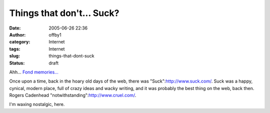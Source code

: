 Things that don't... Suck?
##########################
:date: 2005-06-26 22:36
:author: offby1
:category: Internet
:tags: Internet
:slug: things-that-dont-suck
:status: draft

Ahh... `Fond
memories... <http://www.keepgoing.org/issue20_giant/the_big_fish.html>`__

Once upon a time, back in the hoary old days of the web, there was
"Suck":http://www.suck.com/. Suck was a happy, cynical, modern place,
full of crazy ideas and wacky writing, and it was probably the best
thing on the web, back then. Rogers Cadenhead
"notwithstanding":http://www.cruel.com/.

I'm waxing nostalgic, here.
